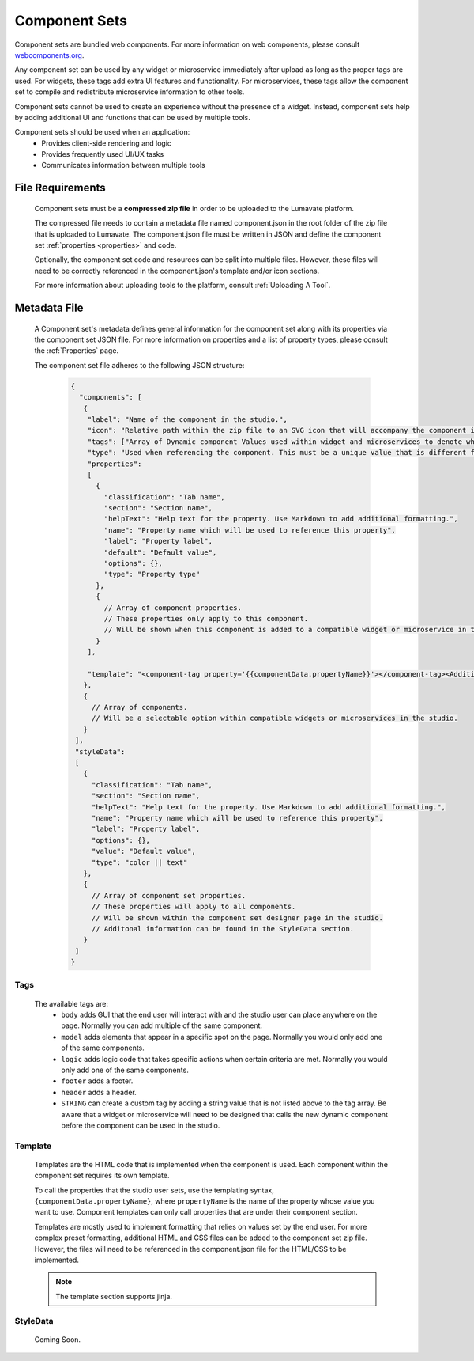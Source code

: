 .. _component-sets:

Component Sets
--------------

Component sets are bundled web components. For more information on web components, please consult `webcomponents.org <https://www.webcomponents.org/introduction>`_.  

Any component set can be used by any widget or microservice immediately after upload as long as the proper tags are used. For widgets, these tags add extra UI features and functionality. For microservices, these tags allow the component set to compile and redistribute microservice information to other tools.

Component sets cannot be used to create an experience without the presence of a widget. Instead, component sets help by adding additional UI and functions that can be used by multiple tools.

Component sets should be used when an application:
 * Provides client-side rendering and logic
 * Provides frequently used UI/UX tasks
 * Communicates information between multiple tools

.. _Accepted File Types C:

File Requirements
^^^^^^^^^^^^^^^^^

 Component sets must be a **compressed zip file** in order to be uploaded to the Lumavate platform. 
 
 The compressed file needs to contain a metadata file named component.json in the root folder of the zip file that is uploaded to Lumavate. The component.json file must be written in JSON and define the component set :ref:`properties <properties>` and code. 
 
 Optionally, the component set code and resources can be split into multiple files. However, these files will need to be correctly referenced in the component.json's template and/or icon sections. 

 For more information about uploading tools to the platform, consult :ref:`Uploading A Tool`. 

.. _metadata:

Metadata File
^^^^^^^^^^^^^

 A Component set's metadata defines general information for the component set along with its properties via the component set JSON file. For more information on properties and a list of property types, please consult the :ref:`Properties` page. 
 
 The component set file adheres to the following JSON structure:

  .. code-block:: javascript
     
     {
       "components": [
        {
         "label": "Name of the component in the studio.",
         "icon": "Relative path within the zip file to an SVG icon that will accompany the component in the studio.",
         "tags": ["Array of Dynamic component Values used within widget and microservices to denote where the component set can be used. A current list of Lumavate tags can be found below."],
         "type": "Used when referencing the component. This must be a unique value that is different from all other component types in the command center.",
         "properties":
         [  
           {
             "classification": "Tab name",
             "section": "Section name",
             "helpText": "Help text for the property. Use Markdown to add additional formatting.",
             "name": "Property name which will be used to reference this property",
             "label": "Property label",
             "default": "Default value",
             "options": {},
             "type": "Property type"
           },
           {
             // Array of component properties. 
             // These properties only apply to this component.
             // Will be shown when this component is added to a compatible widget or microservice in the studio.
           }
         ],
         
         "template": "<component-tag property='{{componentData.propertyName}}'></component-tag><Additional template information can be found in the Template section.>"
        },
        {
          // Array of components. 
          // Will be a selectable option within compatible widgets or microservices in the studio.
        }
      ],
      "styleData": 
      [
        {
          "classification": "Tab name",
          "section": "Section name",
          "helpText": "Help text for the property. Use Markdown to add additional formatting.",
          "name": "Property name which will be used to reference this property",
          "label": "Property label",
          "options": {},
          "value": "Default value",
          "type": "color || text"
        },
        {
          // Array of component set properties. 
          // These properties will apply to all components.
          // Will be shown within the component set designer page in the studio.
          // Additonal information can be found in the StyleData section.
        }
      ]  
     }

.. _Tags:

Tags
++++

 The available tags are:
 	- ``body`` adds GUI that the end user will interact with and the studio user can place anywhere on the page. Normally you can add multiple of the same component.
 	- ``model`` adds elements that appear in a specific spot on the page. Normally you would only add one of the same components.
 	- ``logic`` adds logic code that takes specific actions when certain criteria are met. Normally you would only add one of the same components.
 	- ``footer`` adds a footer.
 	- ``header`` adds a header.
 	- ``STRING`` can create a custom tag by adding a string value that is not listed above to the tag array. Be aware that a widget or microservice will need to be designed that calls the new dynamic component before the component can be used in the studio.  

.. _Template:
 
Template
++++++++
 
 Templates are the HTML code that is implemented when the component is used. Each component within the component set requires its own template. 
 
 To call the properties that the studio user sets, use the templating syntax, ``{componentData.propertyName}``, where ``propertyName`` is the name of the property whose value you want to use. Component templates can only call properties that are under their component section.
 
 Templates are mostly used to implement formatting that relies on values set by the end user. For more complex preset formatting, additional HTML and CSS files can be added to the component set zip file. However, the files will need to be referenced in the component.json file for the HTML/CSS to be implemented.   

 .. note::
    The template section supports jinja.

.. _StyleData properties:

StyleData
+++++++++

 Coming Soon.
